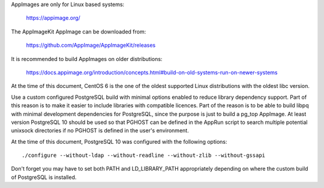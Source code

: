 AppImages are only for Linux based systems:

  https://appimage.org/

The AppImageKit AppImage can be downloaded from:

  https://github.com/AppImage/AppImageKit/releases

It is recommended to build AppImages on older distributions:

  https://docs.appimage.org/introduction/concepts.html#build-on-old-systems-run-on-newer-systems

At the time of this document, CentOS 6 is the one of the oldest supported Linux
distributions with the oldest libc version.

Use a custom configured PostgreSQL build with minimal options enabled to reduce
library dependency support.  Part of this reason is to make it easier to
include libraries with compatible licences.  Part of the reason is to be able
to build libpq with minimal development dependencies for PostgreSQL, since the
purpose is just to build a pg_top AppImage.  At least version PostgreSQL 10
should be used so that PGHOST can be defined in the AppRun script to search
multiple potential unixsock directories if no PGHOST is defined in the user's
environment.

At the time of this document, PostgreSQL 10 was configured with the following
options::

  ./configure --without-ldap --without-readline --without-zlib --without-gssapi

Don't forget you may have to set both PATH and LD_LIBRARY_PATH appropriately
depending on where the custom build of PostgreSQL is installed.
